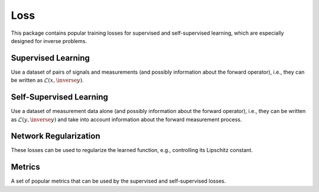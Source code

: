 Loss
====================

This package contains popular training losses for supervised and self-supervised learning,
which are especially designed for inverse problems.


Supervised Learning
-----------------------
Use a dataset of pairs of signals and measurements (and possibly information about the forward operator),
i.e., they can be written as :math:`\mathcal{L}(x,\inverse{y})`.

.. autosummary::
   :toctree: stubs
   :template: myclass_template.rst
   :nosignatures:

    deepinv.loss.SupLoss


Self-Supervised Learning
---------------------------
Use a dataset of measurement data alone (and possibly information about the forward operator),
i.e., they can be written as :math:`\mathcal{L}(y,\inverse{y})` and take into account information
about the forward measurement process.

.. autosummary::
   :toctree: stubs
   :template: myclass_template.rst
   :nosignatures:

    deepinv.loss.MCLoss
    deepinv.loss.EILoss
    deepinv.loss.MOILoss
    deepinv.loss.SplittingLoss
    deepinv.loss.SureGaussianLoss
    deepinv.loss.SurePoissonLoss
    deepinv.loss.SurePGLoss
    deepinv.loss.TVLoss


Network Regularization
---------------------------
These losses can be used to regularize the learned function, e.g., controlling its Lipschitz constant.

.. autosummary::
   :toctree: stubs
   :template: myclass_template.rst
   :nosignatures:

    deepinv.loss.JacobianSpectralNorm
    deepinv.loss.FNEJacobianSpectralNorm


Metrics
------------------------
A set of popular metrics that can be used by the supervised and self-supervised losses.

.. autosummary::
   :toctree: stubs
   :template: myclass_template.rst
   :nosignatures:

    deepinv.loss.LpNorm
    deepinv.loss.CharbonnierLoss

